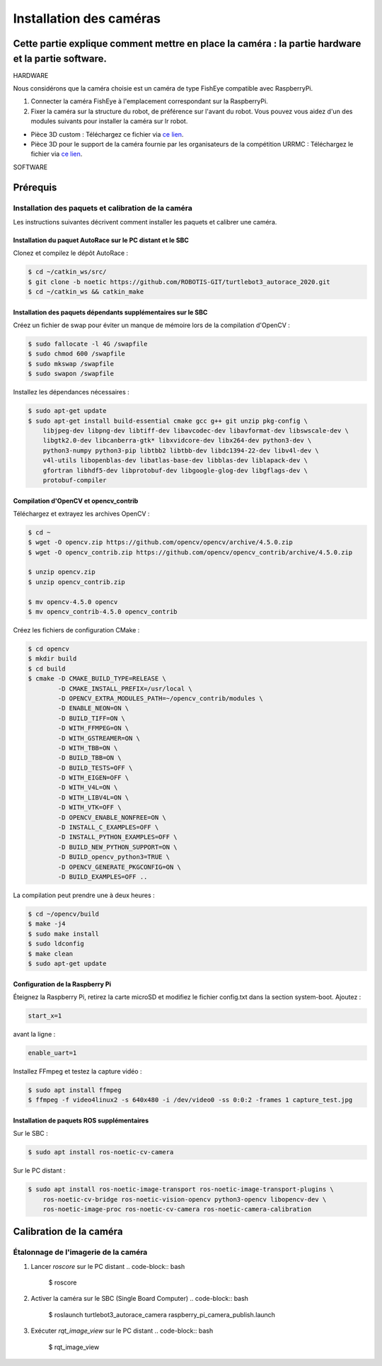 Installation des caméras
========================

Cette partie explique comment mettre en place la caméra : la partie hardware et la partie software.
---------------------------------------------------------------------------------------------------

HARDWARE

Nous considérons que la caméra choisie est un caméra de type FishEye compatible avec RaspberryPi.

1. Connecter la caméra FishEye à l'emplacement correspondant sur la RaspberryPi.
2. Fixer la caméra sur la structure du robot, de préférence sur l'avant du robot. Vous pouvez vous aidez d'un des modules suivants pour installer la caméra sur lr robot.

- Pièce 3D custom : 
  Téléchargez ce fichier via `ce lien <https://file.io/YCmzrXh2jZ27>`_.

- Pièce 3D pour le support de la caméra fournie par les organisateurs de la compétition URRMC :
  Téléchargez le fichier via `ce lien <https://file.io/srEicsKNcDTi>`_.

SOFTWARE

Prérequis
---------

Installation des paquets et calibration de la caméra
~~~~~~~~~~~~~~~~~~~~~~~~~~~~~~~~~~~~~~~~~~~~~~~~~~~~

Les instructions suivantes décrivent comment installer les paquets et calibrer une caméra.

Installation du paquet AutoRace sur le PC distant et le SBC
^^^^^^^^^^^^^^^^^^^^^^^^^^^^^^^^^^^^^^^^^^^^^^^^^^^^^^^^^^

Clonez et compilez le dépôt AutoRace :

.. code-block:: bash

   $ cd ~/catkin_ws/src/
   $ git clone -b noetic https://github.com/ROBOTIS-GIT/turtlebot3_autorace_2020.git
   $ cd ~/catkin_ws && catkin_make

Installation des paquets dépendants supplémentaires sur le SBC
^^^^^^^^^^^^^^^^^^^^^^^^^^^^^^^^^^^^^^^^^^^^^^^^^^^^^^^^^^^^^^

Créez un fichier de swap pour éviter un manque de mémoire lors de la compilation d'OpenCV :

.. code-block:: bash

   $ sudo fallocate -l 4G /swapfile
   $ sudo chmod 600 /swapfile
   $ sudo mkswap /swapfile
   $ sudo swapon /swapfile

Installez les dépendances nécessaires :

.. code-block:: bash

   $ sudo apt-get update
   $ sudo apt-get install build-essential cmake gcc g++ git unzip pkg-config \
       libjpeg-dev libpng-dev libtiff-dev libavcodec-dev libavformat-dev libswscale-dev \
       libgtk2.0-dev libcanberra-gtk* libxvidcore-dev libx264-dev python3-dev \
       python3-numpy python3-pip libtbb2 libtbb-dev libdc1394-22-dev libv4l-dev \
       v4l-utils libopenblas-dev libatlas-base-dev libblas-dev liblapack-dev \
       gfortran libhdf5-dev libprotobuf-dev libgoogle-glog-dev libgflags-dev \
       protobuf-compiler

Compilation d'OpenCV et opencv_contrib
^^^^^^^^^^^^^^^^^^^^^^^^^^^^^^^^^^^^^^

Téléchargez et extrayez les archives OpenCV :

.. code-block:: bash

   $ cd ~
   $ wget -O opencv.zip https://github.com/opencv/opencv/archive/4.5.0.zip
   $ wget -O opencv_contrib.zip https://github.com/opencv/opencv_contrib/archive/4.5.0.zip

   $ unzip opencv.zip
   $ unzip opencv_contrib.zip

   $ mv opencv-4.5.0 opencv
   $ mv opencv_contrib-4.5.0 opencv_contrib

Créez les fichiers de configuration CMake :

.. code-block:: bash

   $ cd opencv
   $ mkdir build
   $ cd build
   $ cmake -D CMAKE_BUILD_TYPE=RELEASE \
           -D CMAKE_INSTALL_PREFIX=/usr/local \
           -D OPENCV_EXTRA_MODULES_PATH=~/opencv_contrib/modules \
           -D ENABLE_NEON=ON \
           -D BUILD_TIFF=ON \
           -D WITH_FFMPEG=ON \
           -D WITH_GSTREAMER=ON \
           -D WITH_TBB=ON \
           -D BUILD_TBB=ON \
           -D BUILD_TESTS=OFF \
           -D WITH_EIGEN=OFF \
           -D WITH_V4L=ON \
           -D WITH_LIBV4L=ON \
           -D WITH_VTK=OFF \
           -D OPENCV_ENABLE_NONFREE=ON \
           -D INSTALL_C_EXAMPLES=OFF \
           -D INSTALL_PYTHON_EXAMPLES=OFF \
           -D BUILD_NEW_PYTHON_SUPPORT=ON \
           -D BUILD_opencv_python3=TRUE \
           -D OPENCV_GENERATE_PKGCONFIG=ON \
           -D BUILD_EXAMPLES=OFF ..

La compilation peut prendre une à deux heures :

.. code-block:: bash

   $ cd ~/opencv/build
   $ make -j4
   $ sudo make install
   $ sudo ldconfig
   $ make clean
   $ sudo apt-get update

Configuration de la Raspberry Pi
^^^^^^^^^^^^^^^^^^^^^^^^^^^^^

Éteignez la Raspberry Pi, retirez la carte microSD et modifiez le fichier config.txt dans la section system-boot. Ajoutez :

.. code-block::

   start_x=1

avant la ligne :

.. code-block::

   enable_uart=1

Installez FFmpeg et testez la capture vidéo :

.. code-block:: bash

   $ sudo apt install ffmpeg
   $ ffmpeg -f video4linux2 -s 640x480 -i /dev/video0 -ss 0:0:2 -frames 1 capture_test.jpg

Installation de paquets ROS supplémentaires
^^^^^^^^^^^^^^^^^^^^^^^^^^^^^^^^^^^^^^^^^^


Sur le SBC :

.. code-block:: bash

   $ sudo apt install ros-noetic-cv-camera

Sur le PC distant :

.. code-block:: bash

   $ sudo apt install ros-noetic-image-transport ros-noetic-image-transport-plugins \
       ros-noetic-cv-bridge ros-noetic-vision-opencv python3-opencv libopencv-dev \
       ros-noetic-image-proc ros-noetic-cv-camera ros-noetic-camera-calibration




Calibration de la caméra
------------------------

Étalonnage de l'imagerie de la caméra
~~~~~~~~~~~~~~~~~~~~~~~~~~~~~~~~~~~~~

1. Lancer `roscore` sur le PC distant
   .. code-block:: bash

      $ roscore

2. Activer la caméra sur le SBC (Single Board Computer)
   .. code-block:: bash

      $ roslaunch turtlebot3_autorace_camera raspberry_pi_camera_publish.launch

3. Exécuter `rqt_image_view` sur le PC distant
   .. code-block:: bash

      $ rqt_image_view

.. image:: noetic_rpi_rqt_image_view.png
   :alt: node_graph mission1
   :width: 600
   :align: center



